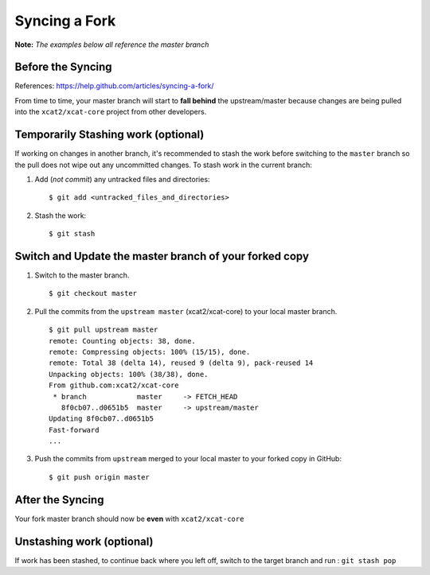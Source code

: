 Syncing a Fork
==============

**Note:** *The examples below all reference the master branch*

Before the Syncing
------------------

References: https://help.github.com/articles/syncing-a-fork/

From time to time, your master branch will start to **fall behind** the upstream/master because changes are being pulled into the ``xcat2/xcat-core`` project from other developers. 

.. image:: github-behind_master.png

Temporarily Stashing work (optional)
------------------------------------

If working on changes in another branch, it's recommended to stash the work before switching to the ``master`` branch so the pull does not wipe out any uncommitted changes.  To stash work in the current branch:

#. Add (*not commit*) any untracked files and directories: ::

    $ git add <untracked_files_and_directories>

#. Stash the work: ::

    $ git stash


Switch and Update the **master branch** of your forked copy
-----------------------------------------------------------

#. Switch to the master branch. ::

    $ git checkout master

#. Pull the commits from the ``upstream master`` (xcat2/xcat-core) to your local master branch. ::

    $ git pull upstream master
    remote: Counting objects: 38, done.
    remote: Compressing objects: 100% (15/15), done.
    remote: Total 38 (delta 14), reused 9 (delta 9), pack-reused 14
    Unpacking objects: 100% (38/38), done.
    From github.com:xcat2/xcat-core
     * branch            master     -> FETCH_HEAD
       8f0cb07..d0651b5  master     -> upstream/master
    Updating 8f0cb07..d0651b5
    Fast-forward
    ...

#. Push the commits from ``upstream`` merged to your local master to your forked copy in GitHub: ::

    $ git push origin master



After the Syncing
-----------------

Your fork master branch should now be **even** with ``xcat2/xcat-core``

.. image:: github-even_with_master.png 


Unstashing work (optional)
--------------------------

If work has been stashed, to continue back where you left off, switch to the target branch and run : ``git stash pop``

